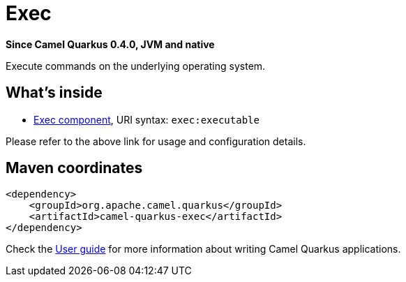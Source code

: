// Do not edit directly!
// This file was generated by camel-quarkus-package-maven-plugin:update-extension-doc-page

[[exec]]
= Exec

*Since Camel Quarkus 0.4.0, JVM and native*

Execute commands on the underlying operating system.

== What's inside

* https://camel.apache.org/components/latest/exec-component.html[Exec component], URI syntax: `exec:executable`

Please refer to the above link for usage and configuration details.

== Maven coordinates

[source,xml]
----
<dependency>
    <groupId>org.apache.camel.quarkus</groupId>
    <artifactId>camel-quarkus-exec</artifactId>
</dependency>
----

Check the xref:user-guide.adoc[User guide] for more information about writing Camel Quarkus applications.
